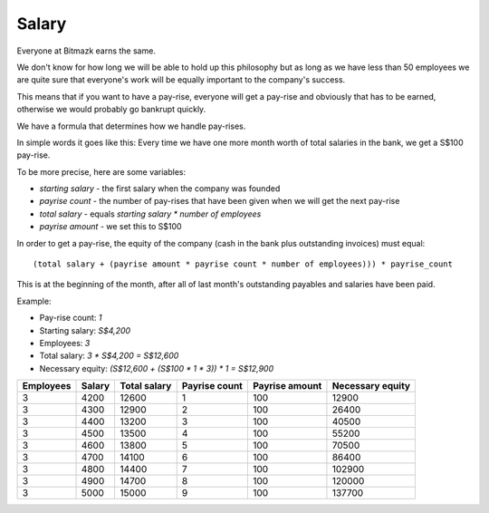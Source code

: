 Salary
======

Everyone at Bitmazk earns the same.

We don't know for how long we will be able to hold up this philosophy but as
long as we have less than 50 employees we are quite sure that everyone's work
will be equally important to the company's success.

This means that if you want to have a pay-rise, everyone will get a pay-rise
and obviously that has to be earned, otherwise we would probably go bankrupt
quickly.

We have a formula that determines how we handle pay-rises.

In simple words it goes like this: Every time we have one more month worth of
total salaries in the bank, we get a S$100 pay-rise.

To be more precise, here are some variables:

* `starting salary` - the first salary when the company was founded
* `payrise count` - the number of pay-rises that have been given when we will
  get the next pay-rise
* `total salary` - equals `starting salary * number of employees`
* `payrise amount` - we set this to S$100

In order to get a pay-rise, the equity of the company (cash in the bank plus
outstanding invoices) must equal::

    (total salary + (payrise amount * payrise count * number of employees))) * payrise_count

This is at the beginning of the month, after all of last month's outstanding
payables and salaries have been paid.

Example:

* Pay-rise count: `1`
* Starting salary: `S$4,200`
* Employees: `3`
* Total salary: `3 * S$4,200 = S$12,600`
* Necessary equity: `(S$12,600 + (S$100 * 1 * 3)) * 1 = S$12,900`

========= ====== ============ ============= ============== ================
Employees Salary Total salary Payrise count Payrise amount Necessary equity
========= ====== ============ ============= ============== ================
3         4200   12600        1             100            12900
3         4300   12900        2             100            26400
3         4400   13200        3             100            40500
3         4500   13500        4             100            55200
3         4600   13800        5             100            70500
3         4700   14100        6             100            86400
3         4800   14400        7             100            102900
3         4900   14700        8             100            120000
3         5000   15000        9             100            137700
========= ====== ============ ============= ============== ================
